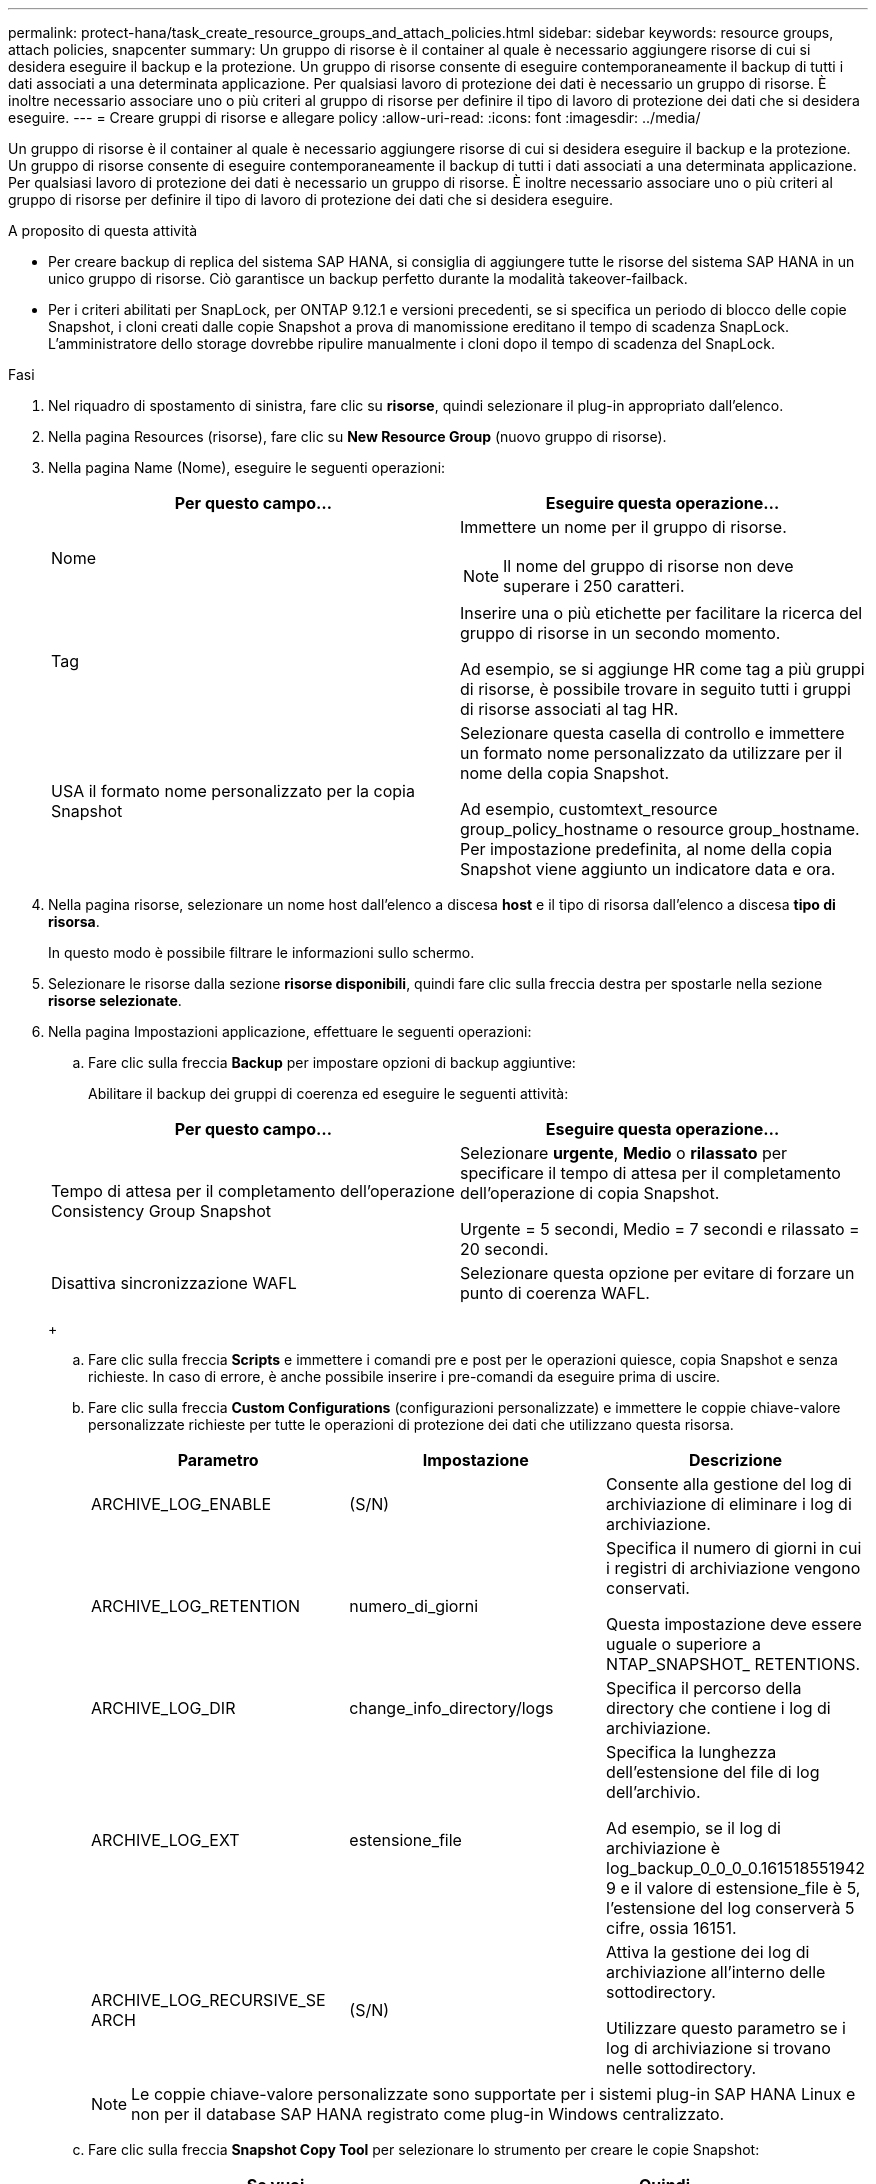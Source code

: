 ---
permalink: protect-hana/task_create_resource_groups_and_attach_policies.html 
sidebar: sidebar 
keywords: resource groups, attach policies, snapcenter 
summary: Un gruppo di risorse è il container al quale è necessario aggiungere risorse di cui si desidera eseguire il backup e la protezione. Un gruppo di risorse consente di eseguire contemporaneamente il backup di tutti i dati associati a una determinata applicazione. Per qualsiasi lavoro di protezione dei dati è necessario un gruppo di risorse. È inoltre necessario associare uno o più criteri al gruppo di risorse per definire il tipo di lavoro di protezione dei dati che si desidera eseguire. 
---
= Creare gruppi di risorse e allegare policy
:allow-uri-read: 
:icons: font
:imagesdir: ../media/


[role="lead"]
Un gruppo di risorse è il container al quale è necessario aggiungere risorse di cui si desidera eseguire il backup e la protezione. Un gruppo di risorse consente di eseguire contemporaneamente il backup di tutti i dati associati a una determinata applicazione. Per qualsiasi lavoro di protezione dei dati è necessario un gruppo di risorse. È inoltre necessario associare uno o più criteri al gruppo di risorse per definire il tipo di lavoro di protezione dei dati che si desidera eseguire.

.A proposito di questa attività
* Per creare backup di replica del sistema SAP HANA, si consiglia di aggiungere tutte le risorse del sistema SAP HANA in un unico gruppo di risorse. Ciò garantisce un backup perfetto durante la modalità takeover-failback.
* Per i criteri abilitati per SnapLock, per ONTAP 9.12.1 e versioni precedenti, se si specifica un periodo di blocco delle copie Snapshot, i cloni creati dalle copie Snapshot a prova di manomissione ereditano il tempo di scadenza SnapLock. L'amministratore dello storage dovrebbe ripulire manualmente i cloni dopo il tempo di scadenza del SnapLock.


.Fasi
. Nel riquadro di spostamento di sinistra, fare clic su *risorse*, quindi selezionare il plug-in appropriato dall'elenco.
. Nella pagina Resources (risorse), fare clic su *New Resource Group* (nuovo gruppo di risorse).
. Nella pagina Name (Nome), eseguire le seguenti operazioni:
+
|===
| Per questo campo... | Eseguire questa operazione... 


 a| 
Nome
 a| 
Immettere un nome per il gruppo di risorse.


NOTE: Il nome del gruppo di risorse non deve superare i 250 caratteri.



 a| 
Tag
 a| 
Inserire una o più etichette per facilitare la ricerca del gruppo di risorse in un secondo momento.

Ad esempio, se si aggiunge HR come tag a più gruppi di risorse, è possibile trovare in seguito tutti i gruppi di risorse associati al tag HR.



 a| 
USA il formato nome personalizzato per la copia Snapshot
 a| 
Selezionare questa casella di controllo e immettere un formato nome personalizzato da utilizzare per il nome della copia Snapshot.

Ad esempio, customtext_resource group_policy_hostname o resource group_hostname. Per impostazione predefinita, al nome della copia Snapshot viene aggiunto un indicatore data e ora.

|===
. Nella pagina risorse, selezionare un nome host dall'elenco a discesa *host* e il tipo di risorsa dall'elenco a discesa *tipo di risorsa*.
+
In questo modo è possibile filtrare le informazioni sullo schermo.

. Selezionare le risorse dalla sezione *risorse disponibili*, quindi fare clic sulla freccia destra per spostarle nella sezione *risorse selezionate*.
. Nella pagina Impostazioni applicazione, effettuare le seguenti operazioni:
+
.. Fare clic sulla freccia *Backup* per impostare opzioni di backup aggiuntive:
+
Abilitare il backup dei gruppi di coerenza ed eseguire le seguenti attività:

+
|===
| Per questo campo... | Eseguire questa operazione... 


 a| 
Tempo di attesa per il completamento dell'operazione Consistency Group Snapshot
 a| 
Selezionare *urgente*, *Medio* o *rilassato* per specificare il tempo di attesa per il completamento dell'operazione di copia Snapshot.

Urgente = 5 secondi, Medio = 7 secondi e rilassato = 20 secondi.



 a| 
Disattiva sincronizzazione WAFL
 a| 
Selezionare questa opzione per evitare di forzare un punto di coerenza WAFL.

|===
+
image:../media/application_settings.gif[""]

.. Fare clic sulla freccia *Scripts* e immettere i comandi pre e post per le operazioni quiesce, copia Snapshot e senza richieste. In caso di errore, è anche possibile inserire i pre-comandi da eseguire prima di uscire.
.. Fare clic sulla freccia *Custom Configurations* (configurazioni personalizzate) e immettere le coppie chiave-valore personalizzate richieste per tutte le operazioni di protezione dei dati che utilizzano questa risorsa.
+
|===
| Parametro | Impostazione | Descrizione 


 a| 
ARCHIVE_LOG_ENABLE
 a| 
(S/N)
 a| 
Consente alla gestione del log di archiviazione di eliminare i log di archiviazione.



 a| 
ARCHIVE_LOG_RETENTION
 a| 
numero_di_giorni
 a| 
Specifica il numero di giorni in cui i registri di archiviazione vengono conservati.

Questa impostazione deve essere uguale o superiore a NTAP_SNAPSHOT_ RETENTIONS.



 a| 
ARCHIVE_LOG_DIR
 a| 
change_info_directory/logs
 a| 
Specifica il percorso della directory che contiene i log di archiviazione.



 a| 
ARCHIVE_LOG_EXT
 a| 
estensione_file
 a| 
Specifica la lunghezza dell'estensione del file di log dell'archivio.

Ad esempio, se il log di archiviazione è log_backup_0_0_0_0.161518551942 9 e il valore di estensione_file è 5, l'estensione del log conserverà 5 cifre, ossia 16151.



 a| 
ARCHIVE_LOG_RECURSIVE_SE ARCH
 a| 
(S/N)
 a| 
Attiva la gestione dei log di archiviazione all'interno delle sottodirectory.

Utilizzare questo parametro se i log di archiviazione si trovano nelle sottodirectory.

|===
+

NOTE: Le coppie chiave-valore personalizzate sono supportate per i sistemi plug-in SAP HANA Linux e non per il database SAP HANA registrato come plug-in Windows centralizzato.

.. Fare clic sulla freccia *Snapshot Copy Tool* per selezionare lo strumento per creare le copie Snapshot:
+
|===
| Se vuoi... | Quindi... 


 a| 
SnapCenter per utilizzare il plug-in per Windows e mettere il file system in uno stato coerente prima di creare una copia Snapshot. Per le risorse Linux, questa opzione non è applicabile.
 a| 
Selezionare *SnapCenter with file system Consistency*.

Questa opzione non è applicabile al plug-in SnapCenter per database SAP HANA.



 a| 
SnapCenter per creare una copia Snapshot a livello di storage
 a| 
Selezionare *SnapCenter senza coerenza del file system*.



 a| 
Per inserire il comando da eseguire sull'host per creare copie Snapshot.
 a| 
Selezionare *Altro*, quindi immettere il comando da eseguire sull'host per creare una copia Snapshot.

|===


. Nella pagina Criteri, attenersi alla seguente procedura:
+
.. Selezionare uno o più criteri dall'elenco a discesa.
+

NOTE: Puoi anche creare una policy facendo clic su *image:../media/add_policy_from_resourcegroup.gif[""]*.

+
I criteri sono elencati nella sezione Configura pianificazioni per i criteri selezionati.

.. Nella colonna Configure Schedules (Configura pianificazioni), fare clic su *image:../media/add_policy_from_resourcegroup.gif[""]* per la policy che si desidera configurare.
.. Nella finestra di dialogo Add schedules for policy _policy_name_, configurare la pianificazione, quindi fare clic su *OK*.
+
Dove, policy_name è il nome del criterio selezionato.

+
Le pianificazioni configurate sono elencate nella colonna *Pianificazioni applicate*.

+
Le pianificazioni di backup di terze parti non sono supportate quando si sovrappongono alle pianificazioni di backup di SnapCenter.



. Nella pagina notifica, dall'elenco a discesa *Email preference* (Preferenze email), selezionare gli scenari in cui si desidera inviare i messaggi e-mail.
+
È inoltre necessario specificare gli indirizzi e-mail del mittente e del destinatario e l'oggetto dell'e-mail. Il server SMTP deve essere configurato in *Impostazioni* > *Impostazioni globali*.

. Esaminare il riepilogo, quindi fare clic su *fine*.

